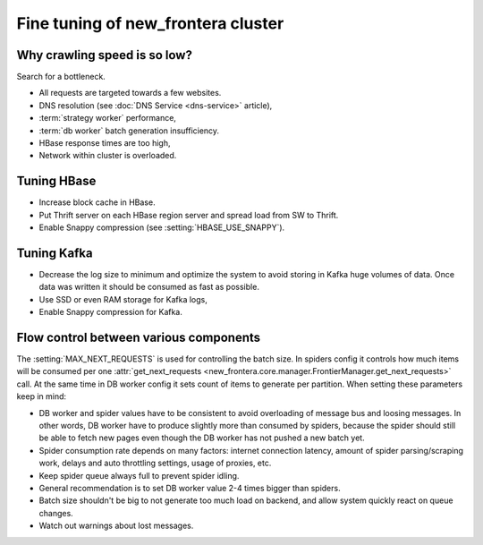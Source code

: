 ===============================
Fine tuning of new_frontera cluster
===============================


Why crawling speed is so low?
=============================
Search for a bottleneck.

* All requests are targeted towards a few websites.
* DNS resolution (see :doc:`DNS Service <dns-service>` article),
* :term:`strategy worker` performance,
* :term:`db worker` batch generation insufficiency.
* HBase response times are too high,
* Network within cluster is overloaded.

Tuning HBase
============
* Increase block cache in HBase.
* Put Thrift server on each HBase region server and spread load from SW to Thrift.
* Enable Snappy compression (see :setting:`HBASE_USE_SNAPPY`).

Tuning Kafka
============
* Decrease the log size to minimum and optimize the system to avoid storing in Kafka huge volumes of data. Once data
  was written it should be consumed as fast as possible.
* Use SSD or even RAM storage for Kafka logs,
* Enable Snappy compression for Kafka.


Flow control between various components
=======================================

The :setting:`MAX_NEXT_REQUESTS` is used for controlling the batch size. In spiders config it controls how much items
will be consumed per one :attr:`get_next_requests <new_frontera.core.manager.FrontierManager.get_next_requests>` call. At
the same time in DB worker config it sets count of items to generate per partition. When setting these parameters keep
in mind:

* DB worker and spider values have to be consistent to avoid overloading of message bus and loosing messages. In other
  words, DB worker have to produce slightly more than consumed by spiders, because the spider should still be able to
  fetch new pages even though the DB worker has not pushed a new batch yet.
* Spider consumption rate depends on many factors: internet connection latency, amount of spider
  parsing/scraping work, delays and auto throttling settings, usage of proxies, etc.
* Keep spider queue always full to prevent spider idling.
* General recommendation is to set DB worker value 2-4 times bigger than spiders.
* Batch size shouldn't be big to not generate too much load on backend, and allow system quickly react on queue changes.
* Watch out warnings about lost messages.

